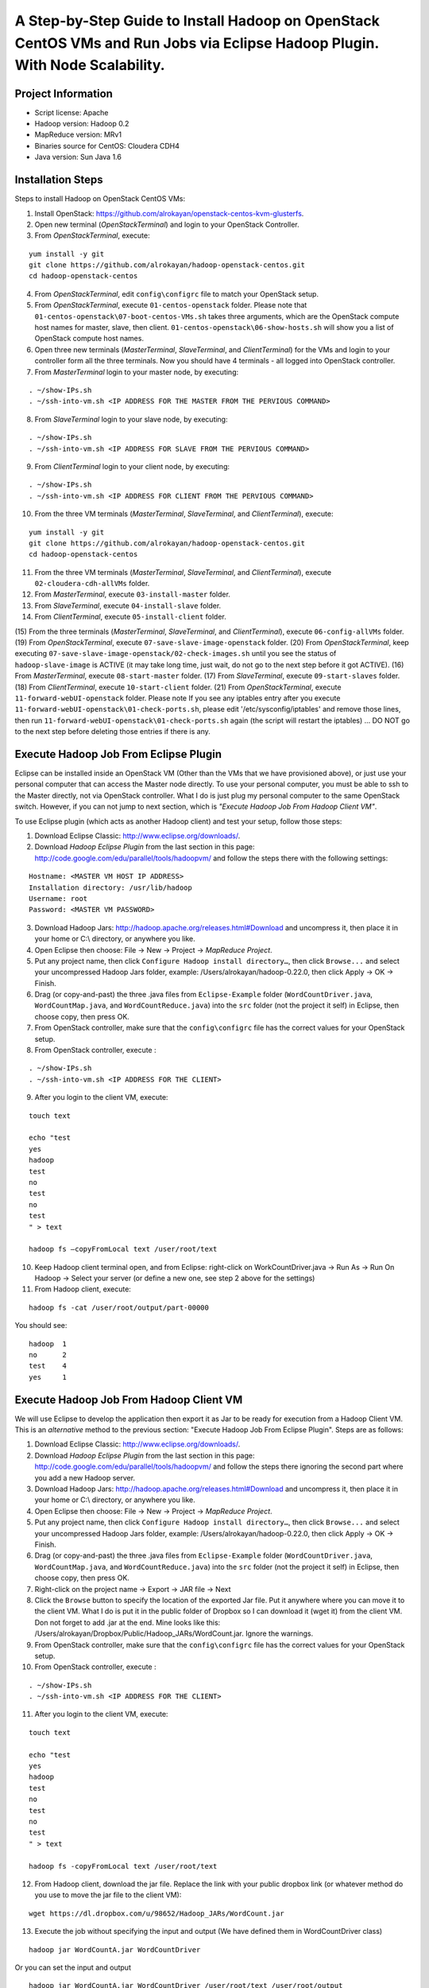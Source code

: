 A Step-by-Step Guide to Install Hadoop on OpenStack CentOS VMs and Run Jobs via Eclipse Hadoop Plugin. With Node Scalability.
=============================================================================================================================

Project Information
-------------------
-	Script license: Apache
-	Hadoop version: Hadoop 0.2
-	MapReduce version: MRv1
-	Binaries source for CentOS: Cloudera CDH4
-	Java version: Sun Java 1.6

Installation Steps
-------------------
Steps to install Hadoop on OpenStack CentOS VMs:

(1)	Install OpenStack: https://github.com/alrokayan/openstack-centos-kvm-glusterfs.
(2)	Open new terminal (*OpenStackTerminal*) and login to your OpenStack Controller.
(3)	From *OpenStackTerminal*, execute:

::

	yum install -y git
	git clone https://github.com/alrokayan/hadoop-openstack-centos.git
	cd hadoop-openstack-centos
(4)	From *OpenStackTerminal*, edit ``config\configrc`` file to match your OpenStack setup.
(5)	From *OpenStackTerminal*, execute ``01-centos-openstack`` folder. Please note that ``01-centos-openstack\07-boot-centos-VMs.sh`` takes three arguments, which are the OpenStack compute host names for master, slave, then client. ``01-centos-openstack\06-show-hosts.sh`` will show you a list of OpenStack compute host names.
(6)	Open three new terminals (*MasterTerminal*, *SlaveTerminal*, and *ClientTerminal*) for the VMs and login to your controller form all the three terminals. Now you should have 4 terminals - all logged into OpenStack controller.
(7)	From *MasterTerminal* login to your master node, by executing:

::

	. ~/show-IPs.sh
	. ~/ssh-into-vm.sh <IP ADDRESS FOR THE MASTER FROM THE PERVIOUS COMMAND>
(8)	From *SlaveTerminal* login to your slave node, by executing:

::

	. ~/show-IPs.sh
	. ~/ssh-into-vm.sh <IP ADDRESS FOR SLAVE FROM THE PERVIOUS COMMAND>
(9)	From *ClientTerminal* login to your client node, by executing:

::

	. ~/show-IPs.sh
	. ~/ssh-into-vm.sh <IP ADDRESS FOR CLIENT FROM THE PERVIOUS COMMAND>
(10)	From the three VM terminals (*MasterTerminal*, *SlaveTerminal*, and *ClientTerminal*), execute: 

::

	yum install -y git
	git clone https://github.com/alrokayan/hadoop-openstack-centos.git
	cd hadoop-openstack-centos

(11)	From the three VM terminals (*MasterTerminal*, *SlaveTerminal*, and *ClientTerminal*), execute ``02-cloudera-cdh-allVMs`` folder.
(12)	From *MasterTerminal*, execute ``03-install-master`` folder.
(13)	From *SlaveTerminal*, execute ``04-install-slave`` folder.
(14)	From *ClientTerminal*, execute ``05-install-client`` folder.
(15)	From the three terminals (*MasterTerminal*, *SlaveTerminal*, and *ClientTerminal*), execute ``06-config-allVMs`` folder.
(19)	From *OpenStackTerminal*, execute ``07-save-slave-image-openstack`` folder.
(20)	From *OpenStackTerminal*, keep executing ``07-save-slave-image-openstack/02-check-images.sh`` until you see the status of ``hadoop-slave-image`` is ACTIVE (it may take long time, just wait, do not go to the next step before it got ACTIVE).
(16)	From *MasterTerminal*, execute ``08-start-master`` folder.
(17)	From *SlaveTerminal*, execute ``09-start-slaves`` folder.
(18)	From *ClientTerminal*, execute ``10-start-client`` folder.
(21)	From *OpenStackTerminal*, execute ``11-forward-webUI-openstack`` folder. Please note If you see any iptables entry after you execute ``11-forward-webUI-openstack\01-check-ports.sh``, please edit '/etc/sysconfig/iptables' and remove those lines, then run ``11-forward-webUI-openstack\01-check-ports.sh`` again (the script will restart the iptables) ... DO NOT go to the next step before deleting those entries if there is any.

Execute Hadoop Job From Eclipse Plugin
--------------------------------------
Eclipse can be installed inside an OpenStack VM (Other than the VMs that we have provisioned above), or just use your personal computer that can access the Master node directly. To use your personal computer, you must be able to ssh to the Master directly, not via OpenStack controller. What I do is just plug my personal computer to the same OpenStack switch. However, if you can not jump to next section, which is *"Execute Hadoop Job From Hadoop Client VM"*.

To use Eclipse plugin (which acts as another Hadoop client) and test your setup, follow those steps:

(1)	Download Eclipse Classic: http://www.eclipse.org/downloads/.
(2)	Download *Hadoop Eclipse Plugin* from the last section in this page: http://code.google.com/edu/parallel/tools/hadoopvm/ and follow the steps there with the following settings:

::

	Hostname: <MASTER VM HOST IP ADDRESS>
	Installation directory: /usr/lib/hadoop
	Username: root
	Password: <MASTER VM PASSWORD>
(3)	Download Hadoop Jars: http://hadoop.apache.org/releases.html#Download and uncompress it, then place it in your home or C:\\ directory, or anywhere you like.
(4)	Open Eclipse then choose: File -> New -> Project -> *MapReduce Project*.
(5)	Put any project name, then click ``Configure Hadoop install directory…``, then click ``Browse...`` and select your uncompressed Hadoop Jars folder, example: /Users/alrokayan/hadoop-0.22.0, then click Apply -> OK -> Finish.
(6)	Drag (or copy-and-past) the three .java files from ``Eclipse-Example`` folder (``WordCountDriver.java``, ``WordCountMap.java``, and ``WordCountReduce.java``) into the ``src`` folder (not the project it self) in Eclipse, then choose copy, then press OK.
(7) From OpenStack controller, make sure that the ``config\configrc`` file has the correct values for your OpenStack setup.
(8)	From OpenStack controller, execute :

::

	. ~/show-IPs.sh
	. ~/ssh-into-vm.sh <IP ADDRESS FOR THE CLIENT>

(9) After you login to the client VM, execute:

::

	touch text

	echo "test
	yes
	hadoop
	test
	no
	test
	no
	test
	" > text
	
	hadoop fs –copyFromLocal text /user/root/text

(10)	Keep Hadoop client terminal open, and from Eclipse: right-click on WorkCountDriver.java -> Run As -> Run On Hadoop -> Select your server (or define a new one, see step 2 above for the settings)

(11)	From Hadoop client, execute:

::

	hadoop fs -cat /user/root/output/part-00000

You should see:

::

	hadoop	1
	no	2
	test	4
	yes	1



Execute Hadoop Job From Hadoop Client VM 
-----------------------------------------
We will use Eclipse to develop the application then export it as Jar to be ready for execution from a Hadoop Client VM. This is an *alternative* method to the previous section: "Execute Hadoop Job From Eclipse Plugin". Steps are as follows:

(1)	Download Eclipse Classic: http://www.eclipse.org/downloads/.
(2)	Download *Hadoop Eclipse Plugin* from the last section in this page: http://code.google.com/edu/parallel/tools/hadoopvm/ and follow the steps there ignoring the second part where you add a new Hadoop server.
(3)	Download Hadoop Jars: http://hadoop.apache.org/releases.html#Download and uncompress it, then place it in your home or C:\\ directory, or anywhere you like.
(4)	Open Eclipse then choose: File -> New -> Project -> *MapReduce Project*.
(5)	Put any project name, then click ``Configure Hadoop install directory…``, then click ``Browse...`` and select your uncompressed Hadoop Jars folder, example: /Users/alrokayan/hadoop-0.22.0, then click Apply -> OK -> Finish.
(6)	Drag (or copy-and-past) the three .java files from ``Eclipse-Example`` folder (``WordCountDriver.java``, ``WordCountMap.java``, and ``WordCountReduce.java``) into the ``src`` folder (not the project it self) in Eclipse, then choose copy, then press OK.
(7) Right-click on the project name -> Export -> JAR file -> Next
(8) Click the ``Browse`` button to specify the location of the exported Jar file. Put it anywhere where you can move it to the client VM. What I do is put it in the public folder of Dropbox so I can download it (wget it) from the client VM. Don not forget to add .jar at the end. Mine looks like this: /Users/alrokayan/Dropbox/Public/Hadoop_JARs/WordCount.jar. Ignore the warnings.
(9) From OpenStack controller, make sure that the ``config\configrc`` file has the correct values for your OpenStack setup.
(10)	From OpenStack controller, execute :

::

	. ~/show-IPs.sh
	. ~/ssh-into-vm.sh <IP ADDRESS FOR THE CLIENT>

(11) After you login to the client VM, execute:

::

	touch text

	echo "test
	yes
	hadoop
	test
	no
	test
	no
	test
	" > text
	
	hadoop fs -copyFromLocal text /user/root/text

(12)	From Hadoop client, download the jar file. Replace the link with your public dropbox link (or whatever method do you use to move the jar file to the client VM):

::

	wget https://dl.dropbox.com/u/98652/Hadoop_JARs/WordCount.jar

(13)	Execute the job without specifying the input and output (We have defined them in WordCountDriver class)

::

	hadoop jar WordCountA.jar WordCountDriver
	
Or you can set the input and output

::

	hadoop jar WordCountA.jar WordCountDriver /user/root/text /user/root/output

Note: the input can be file or folder with many files

(14)	From Hadoop client, execute:

::

	hadoop fs -cat /user/root/output/part-00000

You should see:

::

	hadoop	1
	no	2
	test	4
	yes	1



Upscale: Add More Slave Nodes
-------------------------------

To add more slave nodes, from OpenStack controller you need to execute: ``12-scalability-openstack\01-upscale.sh`` and passing three arguments: ``instance_type``, ``machine_name``, and ``compute_host`` (optional).

Examples:

::

	. 01-add-slave.sh m1.xsmall hadoop-slave2 compute2
	
::

	. 01-add-slave.sh m1.small hadoop-slave3

You don not have to specify the ``compute_host``. If you passed only the first two arguments OpenStack scheduler will do it automatically. OpenStack is not data-intensive (Disk I/O) aware, so it is a good idea to distribute disk I/O load between the hosts manually.

However, you can just execute ``01-upscale.sh`` and the script will ask you to input the arguments.


Useful OpenStack Commands
^^^^^^^^^^^^^^^^^^^^^^^^^

You can get a list of *compute nodes* by executing this command:
::
	nova-manage service list
You can get a list of current *instance types* by executing this command:
::
	nova-manage instance_type list
You can add new *instance type* by executing this command:
::
	nova-manage instance_type create m1.xsmall 1024 1 10 0 0 0
Where ``1024`` is the memory size, ``1`` is the number of cores (VCPU), and ``10`` is the disk space.


Downscale: Delete Slave Nodes
----------------------------

You can downscale your Hadoop cluster by deleting VM nodes, from OpenStack controller you need to execute: ``12-scalability-openstack\02-downscale.sh`` and pass the slave VM name. However, you can just execute ``02-downscale.sh`` and the script will show you a list of VM names, and ask you to inout the right one.



Verification
-------------

You need to login to Hadoop client VM before executing any of the commands:

You can verify if the slave node has been added by first check if the slave VM is ACTIVE by executing this command from OpenStack controller:

::

	. ~/show-IPs.sh
	
If the new slave VM is ACTIVE, login to the client VM by executing this command:

::

	. ~/ssh-into-vm.sh <IP ADDRESS FOR THE CLIENT>


Check Salve Nodes
^^^^^^^^^^^^^^^^^

Execute this command to see if the new salve (Data Node) is running:

::

	sudo -u hdfs hadoop dfsadmin -report
	
Check HDFS Files
^^^^^^^^^^^^^^^^^
	
Execute this command to see all the files in HDFS:

::

	sudo -u hdfs hadoop fs -ls -R /
	

Web UI Monitoring
-----------------
You can monitor Hadoop using two Web UI:
(1) MapReduce Monitoring via Master JobTracker:

::

	http://<OpenStack Controller IP/Hostname>:50070

(2) HDFS Monitoring and browsing the files via Master NameNode:

::

	http://<OpenStack Controller IP/Hostname>:50030



Troubleshooting
----------------
*Error:*

::

	org.apache.hadoop.mapred.FileAlreadyExistsException

*Solutions:* (choose one of the two solutions):

-	Login to your client then delete the ``output`` (or what ever the name was) folder by executing the following command:

::

	hadoop fs -rm -r /user/root/output
-	Rename the output folder. For example: form WorkCountDriver.java by replace ``/user/root/output`` with ``/user/root/output1``.


-------

*Error:*

::
	
	–copyFromLocal: Unknown command  

*Error:*

::
	
	-cat: Unknown command

*Solution:* Retype the hyphen (-) from your keyboard in your terminal.

--------

*Error:*

::

	ERROR security.UserGroupInformation: PriviledgedActionException as:root

*Solution:* Delete all folders in HDFS then execute ``07-start-master/03-hdfs-system-folders.sh`` again. To delete folders in HDFS execute:

::

	sudo -u hdfs hadoop fs -rm -r /user
	sudo -u hdfs hadoop fs -rm -r /var
	sudo -u hdfs hadoop fs -rm -r /tmp

----------

*Error:*

::
	
	copyToLocal: `/user/root/text': No such file or directory

*Solution:* check if you want "copyToLocal" or "copyFromLocal", then ``ls`` local and HDFS folder. To ``ls`` HDFS do:

::

	hadoop fs -ls /path/to/folder

-----------

*Error:*

::

	Permission denied: user=root, access=WRITE, inode="/tmp/hadoop-mapred/mapred":hdfs:supergroup:drwxr-xr-x

*Solution:* Execute this command (Or what ever the folder):

::

	sudo -u hdfs hadoop fs -chmod 1777 /tmp/hadoop-mapred/mapred

References
----------
- Cloudera CDH4 Installation Guide: https://ccp.cloudera.com/display/CDH4DOC/CDH4+Installation+Guide
- DAK1N1 Blog: http://dak1n1.com/blog/9-hadoop-el6-install